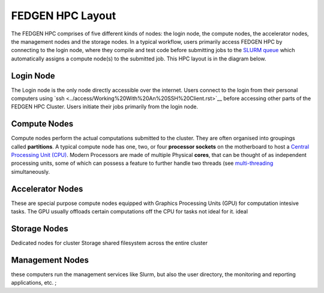 FEDGEN HPC Layout
--------------------

The FEDGEN HPC comprises of five different kinds of nodes: the login
node, the compute nodes, the accelerator nodes, the management nodes and the storage nodes. In a typical
workflow, users primarily access FEDGEN HPC by connecting to the login
node, where they compile and test code before submitting jobs to
the `SLURM
queue <../job_scheduling/SLURM%20Workload%20ManagerMAIN.rst>`__
which automatically assigns a compute node(s) to the submitted job. This
HPC layout is in the diagram below.

|FEDGEN HPC Flow|

Login Node
===========
The Login node is the only node directly accessible over the internet.
Users connect to the login from their personal computers
using `ssh <../access/Working%20With%20An%20SSH%20Client.rst>`__ before accessing other parts of the FEDGEN HPC Cluster. Users initiate their jobs
primarily from the login node.

Compute Nodes
===============
Compute nodes perform the actual computations submitted to the cluster.
They are often organised into groupings called **partitions**.
A typical compute node has one, two, or four **processor sockets** on the
motherboard to host a `Central Processing Unit (CPU) <..https://en.wikipedia.org/wiki/Central_processing_unit>`__. Modern Processors are made of
multiple Physical **cores**, that can be thought of as independent processing units, some of which can possess a feature to further handle two threads (see `multi-threading <..https://en.wikipedia.org/wiki/Multithreading_(computer_architecture)>`__ simultaneously.


Accelerator Nodes
=================
These are special purpose compute nodes equipped with Graphics Processing Units (GPU) for computation
intesive tasks. The GPU usually offloads certain computations off the CPU for tasks not ideal for it.
ideal 

Storage Nodes
==============
Dedicated nodes for cluster Storage shared filesystem across the entire cluster

Management Nodes
================
these computers run the management services like Slurm, but also the user directory, the monitoring and
reporting applications, etc. ;


.. |FEDGEN HPC Flow| image:: media/FEDGEN_HPC_Layout489.png

